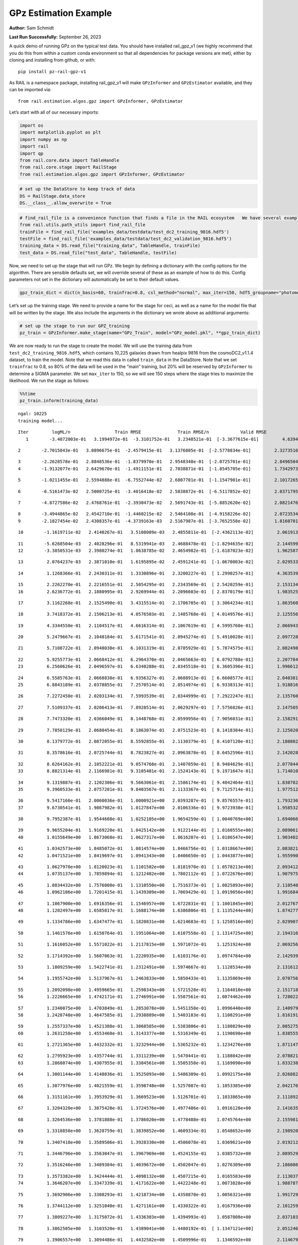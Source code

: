 GPz Estimation Example
======================

**Author:** Sam Schmidt

**Last Run Successfully:** September 26, 2023

A quick demo of running GPz on the typical test data. You should have
installed rail_gpz_v1 (we highly recommend that you do this from within
a custom conda environment so that all dependencies for package versions
are met), either by cloning and installing from github, or with:

::

   pip install pz-rail-gpz-v1

As RAIL is a namespace package, installing rail_gpz_v1 will make
``GPzInformer`` and ``GPzEstimator`` available, and they can be imported
via:

::

   from rail.estimation.algos.gpz import GPzInformer, GPzEstimator

Let’s start with all of our necessary imports:

.. code:: ipython3

    import os
    import matplotlib.pyplot as plt
    import numpy as np
    import rail
    import qp
    from rail.core.data import TableHandle
    from rail.core.stage import RailStage
    from rail.estimation.algos.gpz import GPzInformer, GPzEstimator

.. code:: ipython3

    # set up the DataStore to keep track of data
    DS = RailStage.data_store
    DS.__class__.allow_overwrite = True

.. code:: ipython3

    # find_rail_file is a convenience function that finds a file in the RAIL ecosystem   We have several example data files that are copied with RAIL that we can use for our example run, let's grab those files, one for training/validation, and the other for testing:
    from rail.utils.path_utils import find_rail_file
    trainFile = find_rail_file('examples_data/testdata/test_dc2_training_9816.hdf5')
    testFile = find_rail_file('examples_data/testdata/test_dc2_validation_9816.hdf5')
    training_data = DS.read_file("training_data", TableHandle, trainFile)
    test_data = DS.read_file("test_data", TableHandle, testFile)

Now, we need to set up the stage that will run GPz. We begin by defining
a dictionary with the config options for the algorithm. There are
sensible defaults set, we will override several of these as an example
of how to do this. Config parameters not set in the dictionary will
automatically be set to their default values.

.. code:: ipython3

    gpz_train_dict = dict(n_basis=60, trainfrac=0.8, csl_method="normal", max_iter=150, hdf5_groupname="photometry") 

Let’s set up the training stage. We need to provide a name for the stage
for ceci, as well as a name for the model file that will be written by
the stage. We also include the arguments in the dictionary we wrote
above as additional arguments:

.. code:: ipython3

    # set up the stage to run our GPZ_training
    pz_train = GPzInformer.make_stage(name="GPz_Train", model="GPz_model.pkl", **gpz_train_dict)

We are now ready to run the stage to create the model. We will use the
training data from ``test_dc2_training_9816.hdf5``, which contains
10,225 galaxies drawn from healpix 9816 from the cosmoDC2_v1.1.4
dataset, to train the model. Note that we read this data in called
``train_data`` in the DataStore. Note that we set ``trainfrac`` to 0.8,
so 80% of the data will be used in the “main” training, but 20% will be
reserved by ``GPzInformer`` to determine a SIGMA parameter. We set
``max_iter`` to 150, so we will see 150 steps where the stage tries to
maximize the likelihood. We run the stage as follows:

.. code:: ipython3

    %%time
    pz_train.inform(training_data)


.. parsed-literal::

    ngal: 10225
    training model...


.. parsed-literal::

    Iter	 logML/n 		 Train RMSE		 Train RMSE/n		 Valid RMSE		 Valid MLL		 Time    
       1	-3.4072003e-01	 3.1994972e-01	-3.3101752e-01	 3.2348521e-01	[-3.3677615e-01]	 4.6394563e-01


.. parsed-literal::

       2	-2.7015043e-01	 3.0896675e-01	-2.4579415e-01	 3.1376805e-01	[-2.5778834e-01]	 2.3273516e-01


.. parsed-literal::

       3	-2.2628578e-01	 2.8848536e-01	-1.8379970e-01	 2.9548348e-01	[-2.0725701e-01]	 2.8496504e-01
       4	-1.9132077e-01	 2.6429670e-01	-1.4911151e-01	 2.7038871e-01	[-1.8545705e-01]	 1.7342973e-01


.. parsed-literal::

       5	-1.0211455e-01	 2.5594888e-01	-6.7552744e-02	 2.6807701e-01	[-1.1547901e-01]	 2.1017265e-01


.. parsed-literal::

       6	-6.5161473e-02	 2.5000725e-01	-3.4016418e-02	 2.5838872e-01	[-6.5117852e-02]	 2.0371795e-01


.. parsed-literal::

       7	-4.8727586e-02	 2.4768761e-01	-2.3930473e-02	 2.5691743e-01	[-5.8852620e-02]	 2.0821476e-01


.. parsed-literal::

       8	-3.4944865e-02	 2.4542710e-01	-1.4460215e-02	 2.5464108e-01	[-4.9158226e-02]	 2.0723534e-01
       9	-2.1827454e-02	 2.4308357e-01	-4.3739163e-03	 2.5167987e-01	[-3.7652558e-02]	 1.8160701e-01


.. parsed-literal::

      10	-1.1619711e-02	 2.4140267e-01	 3.5108009e-03	 2.4855811e-01	[-2.4362113e-02]	 2.0619130e-01


.. parsed-literal::

      11	-5.6268504e-03	 2.4028296e-01	 8.5319941e-03	 2.4688478e-01	[-1.8294635e-02]	 2.1445990e-01
      12	-3.3850531e-03	 2.3980274e-01	 1.0638785e-02	 2.4654982e-01	[-1.6187023e-02]	 1.9625878e-01


.. parsed-literal::

      13	 2.0764237e-03	 2.3871010e-01	 1.6195895e-02	 2.4591241e-01	[-1.0670003e-02]	 2.0295334e-01


.. parsed-literal::

      14	 1.1268366e-01	 2.2430311e-01	 1.3330896e-01	 2.3200227e-01	[ 1.2990257e-01]	 4.3635392e-01


.. parsed-literal::

      15	 2.2262270e-01	 2.2216551e-01	 2.5054295e-01	 2.2343569e-01	[ 2.5420259e-01]	 2.1531343e-01
      16	 2.6236772e-01	 2.1880995e-01	 2.9269944e-01	 2.2096603e-01	[ 2.8370179e-01]	 1.9835258e-01


.. parsed-literal::

      17	 3.1162268e-01	 2.1525490e-01	 3.4315514e-01	 2.1706705e-01	[ 3.3064234e-01]	 1.8635607e-01


.. parsed-literal::

      18	 3.7418372e-01	 2.1506213e-01	 4.0576503e-01	 2.1485768e-01	[ 4.0149576e-01]	 2.1255565e-01


.. parsed-literal::

      19	 4.3344550e-01	 2.1104517e-01	 4.6616314e-01	 2.1067619e-01	[ 4.5995760e-01]	 2.0669436e-01


.. parsed-literal::

      20	 5.2479667e-01	 2.1048184e-01	 5.6171541e-01	 2.0945274e-01	[ 5.4910028e-01]	 2.0977283e-01


.. parsed-literal::

      21	 5.7108722e-01	 2.0948038e-01	 6.1031319e-01	 2.0785929e-01	[ 5.7874575e-01]	 2.0824981e-01


.. parsed-literal::

      22	 5.9255773e-01	 2.0668412e-01	 6.2964370e-01	 2.0465663e-01	[ 6.0792788e-01]	 2.2077847e-01
      23	 6.2560626e-01	 2.0496597e-01	 6.6340288e-01	 2.0345518e-01	[ 6.3605396e-01]	 1.9966125e-01


.. parsed-literal::

      24	 6.5585763e-01	 2.0668838e-01	 6.9356327e-01	 2.0688913e-01	[ 6.6608577e-01]	 2.0403814e-01
      25	 6.8843189e-01	 2.0378855e-01	 7.2570514e-01	 2.0514974e-01	[ 6.9338313e-01]	 1.9188166e-01


.. parsed-literal::

      26	 7.2272450e-01	 2.0203134e-01	 7.5993539e-01	 2.0344999e-01	[ 7.2922247e-01]	 2.1357608e-01


.. parsed-literal::

      27	 7.5109337e-01	 2.0206413e-01	 7.8928514e-01	 2.0629297e-01	[ 7.5756826e-01]	 2.1475053e-01


.. parsed-literal::

      28	 7.7473320e-01	 2.0366049e-01	 8.1448768e-01	 2.0599956e-01	[ 7.9056031e-01]	 2.1582913e-01


.. parsed-literal::

      29	 7.7850129e-01	 2.0680454e-01	 8.1863074e-01	 2.0751523e-01	[ 8.1418384e-01]	 2.1250200e-01


.. parsed-literal::

      30	 8.1379772e-01	 2.0872055e-01	 8.5592855e-01	 2.1130379e-01	[ 8.4107120e-01]	 2.1808028e-01


.. parsed-literal::

      31	 8.3578616e-01	 2.0725744e-01	 8.7823827e-01	 2.0963878e-01	[ 8.6452596e-01]	 2.1420288e-01


.. parsed-literal::

      32	 8.6264162e-01	 2.1052221e-01	 9.0574768e-01	 2.1407059e-01	[ 8.9484629e-01]	 2.0778441e-01
      33	 8.8821314e-01	 2.1166981e-01	 9.3105401e-01	 2.1524143e-01	[ 9.1971647e-01]	 1.7140102e-01


.. parsed-literal::

      34	 9.1319887e-01	 2.1202306e-01	 9.5663061e-01	 2.1586174e-01	[ 9.4042464e-01]	 1.8307829e-01
      35	 9.3960533e-01	 2.0757201e-01	 9.8403567e-01	 2.1133367e-01	[ 9.7125714e-01]	 1.9775128e-01


.. parsed-literal::

      36	 9.5417166e-01	 2.0060036e-01	 1.0000921e+00	 2.0393287e-01	[ 9.8576557e-01]	 1.7932367e-01
      37	 9.6730541e-01	 1.9867982e-01	 1.0127847e+00	 2.0106336e-01	[ 9.9723938e-01]	 1.9585323e-01


.. parsed-literal::

      38	 9.7952387e-01	 1.9544608e-01	 1.0252105e+00	 1.9654259e-01	[ 1.0040769e+00]	 1.6940665e-01


.. parsed-literal::

      39	 9.9655204e-01	 1.9169220e-01	 1.0425142e+00	 1.9122144e-01	[ 1.0160555e+00]	 2.0890617e-01
      40	 1.0155649e+00	 1.8673068e-01	 1.0627317e+00	 1.8616207e-01	[ 1.0186547e+00]	 1.9034028e-01


.. parsed-literal::

      41	 1.0342573e+00	 1.8485072e-01	 1.0814574e+00	 1.8466756e-01	[ 1.0318667e+00]	 2.0838213e-01
      42	 1.0471521e+00	 1.8419697e-01	 1.0941343e+00	 1.8406650e-01	[ 1.0443877e+00]	 1.9559908e-01


.. parsed-literal::

      43	 1.0627970e+00	 1.8120023e-01	 1.1101502e+00	 1.8181970e-01	[ 1.0578213e+00]	 2.0934129e-01
      44	 1.0735137e+00	 1.7859894e-01	 1.1212402e+00	 1.7802112e-01	[ 1.0722676e+00]	 1.9079757e-01


.. parsed-literal::

      45	 1.0834432e+00	 1.7576000e-01	 1.1310550e+00	 1.7516373e-01	[ 1.0825893e+00]	 2.1105409e-01
      46	 1.0962106e+00	 1.7201415e-01	 1.1439309e+00	 1.7069429e-01	[ 1.0919056e+00]	 1.9916844e-01


.. parsed-literal::

      47	 1.1067900e+00	 1.6916356e-01	 1.1546957e+00	 1.6722831e-01	[ 1.1001845e+00]	 2.0127678e-01
      48	 1.1202497e+00	 1.6585817e-01	 1.1688174e+00	 1.6386806e-01	[ 1.1135244e+00]	 1.8742776e-01


.. parsed-literal::

      49	 1.1334786e+00	 1.6347477e-01	 1.1820831e+00	 1.6214683e-01	[ 1.1258516e+00]	 2.0299077e-01


.. parsed-literal::

      50	 1.1461576e+00	 1.6150764e-01	 1.1951064e+00	 1.6107558e-01	[ 1.1314725e+00]	 2.1943164e-01


.. parsed-literal::

      51	 1.1616052e+00	 1.5571022e-01	 1.2117815e+00	 1.5971072e-01	  1.1251924e+00 	 2.0692563e-01


.. parsed-literal::

      52	 1.1714392e+00	 1.5607063e-01	 1.2220935e+00	 1.6103176e-01	  1.0974784e+00 	 2.1429396e-01


.. parsed-literal::

      53	 1.1809259e+00	 1.5422741e-01	 1.2312491e+00	 1.5974667e-01	  1.1128534e+00 	 2.1316123e-01


.. parsed-literal::

      54	 1.1955742e+00	 1.5137967e-01	 1.2463833e+00	 1.5850433e-01	  1.1135869e+00 	 2.0707560e-01


.. parsed-literal::

      55	 1.2092098e+00	 1.4959665e-01	 1.2598343e+00	 1.5721528e-01	  1.1164010e+00 	 2.1517181e-01
      56	 1.2226665e+00	 1.4742171e-01	 1.2746991e+00	 1.5587561e-01	  1.0874462e+00 	 1.7280221e-01


.. parsed-literal::

      57	 1.2340075e+00	 1.4703849e-01	 1.2853078e+00	 1.5451350e-01	  1.0996440e+00 	 2.1409798e-01
      58	 1.2428748e+00	 1.4647585e-01	 1.2938889e+00	 1.5403183e-01	  1.1108291e+00 	 1.8161917e-01


.. parsed-literal::

      59	 1.2557337e+00	 1.4521388e-01	 1.3068585e+00	 1.5383806e-01	  1.1180829e+00 	 2.0852757e-01
      60	 1.2631258e+00	 1.4553460e-01	 1.3143377e+00	 1.5316349e-01	  1.1190690e+00 	 1.8385553e-01


.. parsed-literal::

      61	 1.2721365e+00	 1.4432332e-01	 1.3232944e+00	 1.5365232e-01	  1.1234276e+00 	 1.8711472e-01


.. parsed-literal::

      62	 1.2795923e+00	 1.4357744e-01	 1.3311239e+00	 1.5470441e-01	  1.1188042e+00 	 2.0788217e-01
      63	 1.2868074e+00	 1.4307955e-01	 1.3384561e+00	 1.5505358e-01	  1.1169090e+00 	 1.8332386e-01


.. parsed-literal::

      64	 1.3001144e+00	 1.4148036e-01	 1.3525093e+00	 1.5486309e-01	  1.0992175e+00 	 2.0268822e-01


.. parsed-literal::

      65	 1.3077976e+00	 1.4021559e-01	 1.3598748e+00	 1.5257087e-01	  1.1053385e+00 	 2.0421767e-01


.. parsed-literal::

      66	 1.3151161e+00	 1.3953929e-01	 1.3669523e+00	 1.5126701e-01	  1.1033865e+00 	 2.1118927e-01


.. parsed-literal::

      67	 1.3204320e+00	 1.3875428e-01	 1.3724576e+00	 1.4977486e-01	  1.0916128e+00 	 2.1416354e-01


.. parsed-literal::

      68	 1.3264536e+00	 1.3781888e-01	 1.3786020e+00	 1.4778488e-01	  1.0745764e+00 	 2.1559811e-01


.. parsed-literal::

      69	 1.3318850e+00	 1.3628759e-01	 1.3839852e+00	 1.4609334e-01	  1.0548652e+00 	 2.1989202e-01


.. parsed-literal::

      70	 1.3407418e+00	 1.3589506e-01	 1.3928330e+00	 1.4506078e-01	  1.0369621e+00 	 2.0192122e-01


.. parsed-literal::

      71	 1.3446796e+00	 1.3563047e-01	 1.3967969e+00	 1.4524155e-01	  1.0385732e+00 	 2.0895290e-01


.. parsed-literal::

      72	 1.3516246e+00	 1.3489304e-01	 1.4039672e+00	 1.4502047e-01	  1.0276309e+00 	 2.1860862e-01


.. parsed-literal::

      73	 1.3573382e+00	 1.3424444e-01	 1.4098132e+00	 1.4507215e-01	  1.0165583e+00 	 2.1130371e-01
      74	 1.3646207e+00	 1.3347339e-01	 1.4171622e+00	 1.4422248e-01	  1.0073828e+00 	 1.9887877e-01


.. parsed-literal::

      75	 1.3692906e+00	 1.3308293e-01	 1.4218734e+00	 1.4358870e-01	  1.0056321e+00 	 1.9917297e-01


.. parsed-literal::

      76	 1.3744112e+00	 1.3251040e-01	 1.4271161e+00	 1.4330322e-01	  1.0167936e+00 	 2.1012592e-01


.. parsed-literal::

      77	 1.3809227e+00	 1.3175072e-01	 1.4336303e+00	 1.4394993e-01	  1.0587008e+00 	 2.0371032e-01


.. parsed-literal::

      78	 1.3862505e+00	 1.3103520e-01	 1.4389041e+00	 1.4480192e-01	[ 1.1347121e+00]	 2.0512462e-01


.. parsed-literal::

      79	 1.3906557e+00	 1.3094486e-01	 1.4432582e+00	 1.4509996e-01	  1.1346592e+00 	 2.1146798e-01


.. parsed-literal::

      80	 1.3949962e+00	 1.3069166e-01	 1.4477834e+00	 1.4550382e-01	[ 1.1475516e+00]	 2.1304226e-01
      81	 1.3993541e+00	 1.3044747e-01	 1.4521564e+00	 1.4581917e-01	[ 1.1712564e+00]	 2.0329618e-01


.. parsed-literal::

      82	 1.4040688e+00	 1.2988829e-01	 1.4570626e+00	 1.4558786e-01	[ 1.1943308e+00]	 2.0581508e-01


.. parsed-literal::

      83	 1.4087335e+00	 1.2935209e-01	 1.4617507e+00	 1.4601693e-01	[ 1.2112056e+00]	 2.0793533e-01


.. parsed-literal::

      84	 1.4123659e+00	 1.2907596e-01	 1.4654127e+00	 1.4581037e-01	  1.2101931e+00 	 2.0942354e-01


.. parsed-literal::

      85	 1.4170946e+00	 1.2863285e-01	 1.4702387e+00	 1.4592660e-01	  1.2097127e+00 	 2.0198417e-01
      86	 1.4198220e+00	 1.2804481e-01	 1.4735357e+00	 1.4623950e-01	[ 1.2172096e+00]	 2.0425296e-01


.. parsed-literal::

      87	 1.4257482e+00	 1.2794204e-01	 1.4791765e+00	 1.4587098e-01	  1.2085506e+00 	 2.0385361e-01
      88	 1.4280924e+00	 1.2787903e-01	 1.4814467e+00	 1.4602492e-01	  1.2168893e+00 	 1.9893575e-01


.. parsed-literal::

      89	 1.4314010e+00	 1.2778562e-01	 1.4847282e+00	 1.4602787e-01	[ 1.2218291e+00]	 2.0088291e-01
      90	 1.4365606e+00	 1.2727963e-01	 1.4899792e+00	 1.4548675e-01	  1.2175181e+00 	 1.9438577e-01


.. parsed-literal::

      91	 1.4400282e+00	 1.2714765e-01	 1.4936191e+00	 1.4498992e-01	  1.2137536e+00 	 2.0681667e-01


.. parsed-literal::

      92	 1.4432499e+00	 1.2663552e-01	 1.4968416e+00	 1.4475449e-01	  1.2094683e+00 	 2.0669794e-01


.. parsed-literal::

      93	 1.4451919e+00	 1.2636560e-01	 1.4988596e+00	 1.4482391e-01	  1.2110557e+00 	 2.1109152e-01


.. parsed-literal::

      94	 1.4483977e+00	 1.2606444e-01	 1.5022075e+00	 1.4502165e-01	  1.2094881e+00 	 2.1833920e-01


.. parsed-literal::

      95	 1.4509516e+00	 1.2601640e-01	 1.5049903e+00	 1.4578085e-01	  1.2175104e+00 	 2.1204853e-01


.. parsed-literal::

      96	 1.4541366e+00	 1.2596512e-01	 1.5081434e+00	 1.4592280e-01	  1.2201749e+00 	 2.0543337e-01


.. parsed-literal::

      97	 1.4556824e+00	 1.2595104e-01	 1.5096456e+00	 1.4592371e-01	  1.2196707e+00 	 2.1211314e-01


.. parsed-literal::

      98	 1.4588653e+00	 1.2589074e-01	 1.5129506e+00	 1.4624195e-01	  1.2156274e+00 	 2.1423793e-01
      99	 1.4624038e+00	 1.2588936e-01	 1.5164989e+00	 1.4648816e-01	  1.2116619e+00 	 1.8241191e-01


.. parsed-literal::

     100	 1.4649664e+00	 1.2592762e-01	 1.5191242e+00	 1.4685001e-01	  1.2137823e+00 	 1.9623446e-01
     101	 1.4673504e+00	 1.2586352e-01	 1.5214790e+00	 1.4688528e-01	  1.2202866e+00 	 1.7746639e-01


.. parsed-literal::

     102	 1.4703442e+00	 1.2577445e-01	 1.5244619e+00	 1.4685521e-01	[ 1.2273233e+00]	 2.0773792e-01
     103	 1.4726633e+00	 1.2581798e-01	 1.5268236e+00	 1.4708045e-01	[ 1.2324035e+00]	 1.7884827e-01


.. parsed-literal::

     104	 1.4758346e+00	 1.2578563e-01	 1.5300158e+00	 1.4705045e-01	[ 1.2368000e+00]	 1.9838166e-01


.. parsed-literal::

     105	 1.4780999e+00	 1.2563224e-01	 1.5322024e+00	 1.4659834e-01	[ 1.2384571e+00]	 2.0273232e-01


.. parsed-literal::

     106	 1.4805167e+00	 1.2545377e-01	 1.5346031e+00	 1.4691538e-01	[ 1.2390574e+00]	 2.1315837e-01
     107	 1.4829874e+00	 1.2528324e-01	 1.5370915e+00	 1.4698425e-01	  1.2372216e+00 	 1.7730570e-01


.. parsed-literal::

     108	 1.4857115e+00	 1.2480353e-01	 1.5399647e+00	 1.4746956e-01	  1.2334737e+00 	 1.9020200e-01
     109	 1.4877050e+00	 1.2501680e-01	 1.5420057e+00	 1.4855982e-01	[ 1.2403401e+00]	 1.8932080e-01


.. parsed-literal::

     110	 1.4891987e+00	 1.2495421e-01	 1.5434242e+00	 1.4811510e-01	[ 1.2407005e+00]	 2.0422101e-01
     111	 1.4908148e+00	 1.2491906e-01	 1.5450379e+00	 1.4828094e-01	[ 1.2435503e+00]	 1.8722343e-01


.. parsed-literal::

     112	 1.4933055e+00	 1.2487542e-01	 1.5475747e+00	 1.4879174e-01	[ 1.2482616e+00]	 2.1562719e-01
     113	 1.4951335e+00	 1.2495482e-01	 1.5494516e+00	 1.4965613e-01	[ 1.2542253e+00]	 1.6848707e-01


.. parsed-literal::

     114	 1.4981996e+00	 1.2471312e-01	 1.5524715e+00	 1.4942926e-01	[ 1.2562422e+00]	 2.1349049e-01


.. parsed-literal::

     115	 1.5001230e+00	 1.2454874e-01	 1.5543935e+00	 1.4928494e-01	  1.2559927e+00 	 2.1004224e-01


.. parsed-literal::

     116	 1.5018271e+00	 1.2436623e-01	 1.5561790e+00	 1.4910951e-01	  1.2530330e+00 	 2.1781230e-01


.. parsed-literal::

     117	 1.5035196e+00	 1.2417584e-01	 1.5581733e+00	 1.4864592e-01	  1.2449945e+00 	 2.0905924e-01


.. parsed-literal::

     118	 1.5058471e+00	 1.2398546e-01	 1.5605435e+00	 1.4872795e-01	  1.2445167e+00 	 2.0902514e-01


.. parsed-literal::

     119	 1.5072055e+00	 1.2393827e-01	 1.5618938e+00	 1.4887383e-01	  1.2462283e+00 	 2.1163201e-01


.. parsed-literal::

     120	 1.5091015e+00	 1.2392668e-01	 1.5638363e+00	 1.4911148e-01	  1.2459864e+00 	 2.1859336e-01
     121	 1.5099178e+00	 1.2363271e-01	 1.5647958e+00	 1.4916106e-01	  1.2398338e+00 	 1.9842529e-01


.. parsed-literal::

     122	 1.5119386e+00	 1.2374672e-01	 1.5666850e+00	 1.4912693e-01	  1.2428458e+00 	 2.1218801e-01
     123	 1.5127665e+00	 1.2373669e-01	 1.5675151e+00	 1.4905913e-01	  1.2402248e+00 	 1.9315004e-01


.. parsed-literal::

     124	 1.5137732e+00	 1.2370467e-01	 1.5685314e+00	 1.4897159e-01	  1.2370727e+00 	 2.1685362e-01


.. parsed-literal::

     125	 1.5157167e+00	 1.2360200e-01	 1.5705623e+00	 1.4884488e-01	  1.2304470e+00 	 2.2345495e-01


.. parsed-literal::

     126	 1.5166075e+00	 1.2344389e-01	 1.5717090e+00	 1.4897293e-01	  1.2263741e+00 	 2.1843386e-01


.. parsed-literal::

     127	 1.5189081e+00	 1.2339014e-01	 1.5739105e+00	 1.4874503e-01	  1.2281818e+00 	 2.0847559e-01


.. parsed-literal::

     128	 1.5197490e+00	 1.2335053e-01	 1.5747384e+00	 1.4878141e-01	  1.2313265e+00 	 2.1324611e-01


.. parsed-literal::

     129	 1.5210051e+00	 1.2331311e-01	 1.5759940e+00	 1.4854637e-01	  1.2349792e+00 	 2.1331191e-01


.. parsed-literal::

     130	 1.5222985e+00	 1.2322747e-01	 1.5772900e+00	 1.4877702e-01	  1.2400866e+00 	 2.1549582e-01


.. parsed-literal::

     131	 1.5234871e+00	 1.2322516e-01	 1.5784122e+00	 1.4863607e-01	  1.2425282e+00 	 2.1677542e-01
     132	 1.5257143e+00	 1.2316158e-01	 1.5805337e+00	 1.4838315e-01	  1.2462840e+00 	 1.9018841e-01


.. parsed-literal::

     133	 1.5269556e+00	 1.2310350e-01	 1.5817538e+00	 1.4824281e-01	  1.2486581e+00 	 2.0439386e-01
     134	 1.5285276e+00	 1.2291726e-01	 1.5833369e+00	 1.4801580e-01	  1.2494554e+00 	 1.7564654e-01


.. parsed-literal::

     135	 1.5299471e+00	 1.2273676e-01	 1.5848267e+00	 1.4799796e-01	  1.2475444e+00 	 2.0671320e-01
     136	 1.5313600e+00	 1.2255407e-01	 1.5863080e+00	 1.4766364e-01	  1.2459665e+00 	 1.9462848e-01


.. parsed-literal::

     137	 1.5326975e+00	 1.2234059e-01	 1.5876729e+00	 1.4714456e-01	  1.2468333e+00 	 1.9637704e-01
     138	 1.5338339e+00	 1.2221959e-01	 1.5888443e+00	 1.4669363e-01	  1.2474094e+00 	 1.7501497e-01


.. parsed-literal::

     139	 1.5347096e+00	 1.2216894e-01	 1.5896682e+00	 1.4664248e-01	  1.2500038e+00 	 1.9385600e-01


.. parsed-literal::

     140	 1.5359114e+00	 1.2203561e-01	 1.5908305e+00	 1.4656051e-01	  1.2524718e+00 	 2.2151995e-01


.. parsed-literal::

     141	 1.5374504e+00	 1.2180751e-01	 1.5924195e+00	 1.4652343e-01	  1.2484903e+00 	 2.0897388e-01


.. parsed-literal::

     142	 1.5384183e+00	 1.2150141e-01	 1.5935363e+00	 1.4646587e-01	  1.2410453e+00 	 2.0313072e-01


.. parsed-literal::

     143	 1.5396756e+00	 1.2152592e-01	 1.5947867e+00	 1.4630818e-01	  1.2353596e+00 	 2.0817518e-01


.. parsed-literal::

     144	 1.5402719e+00	 1.2151745e-01	 1.5954211e+00	 1.4625963e-01	  1.2318724e+00 	 2.1146083e-01


.. parsed-literal::

     145	 1.5415586e+00	 1.2146566e-01	 1.5968173e+00	 1.4601796e-01	  1.2227867e+00 	 2.0889258e-01


.. parsed-literal::

     146	 1.5428703e+00	 1.2137610e-01	 1.5983102e+00	 1.4605442e-01	  1.2132475e+00 	 2.0309830e-01


.. parsed-literal::

     147	 1.5442357e+00	 1.2131772e-01	 1.5996899e+00	 1.4570552e-01	  1.2094840e+00 	 2.0116568e-01


.. parsed-literal::

     148	 1.5450914e+00	 1.2127431e-01	 1.6005324e+00	 1.4553557e-01	  1.2091107e+00 	 2.1537232e-01


.. parsed-literal::

     149	 1.5460178e+00	 1.2122427e-01	 1.6014629e+00	 1.4552258e-01	  1.2103093e+00 	 2.1115136e-01


.. parsed-literal::

     150	 1.5472363e+00	 1.2112975e-01	 1.6027777e+00	 1.4530234e-01	  1.2033485e+00 	 2.1760416e-01
    Inserting handle into data store.  model_GPz_Train: inprogress_GPz_model.pkl, GPz_Train
    CPU times: user 2min 3s, sys: 1.17 s, total: 2min 5s
    Wall time: 31.4 s




.. parsed-literal::

    <rail.core.data.ModelHandle at 0x7fb738561510>



This should have taken about 30 seconds on a typical desktop computer,
and you should now see a file called ``GPz_model.pkl`` in the directory.
This model file is used by the ``GPzEstimator`` stage to determine our
redshift PDFs for the test set of galaxies. Let’s set up that stage,
again defining a dictionary of variables for the config params:

.. code:: ipython3

    gpz_test_dict = dict(hdf5_groupname="photometry", model="GPz_model.pkl")
    
    gpz_run = GPzEstimator.make_stage(name="gpz_run", **gpz_test_dict)

Let’s run the stage and compute photo-z’s for our test set:

.. code:: ipython3

    %%time
    results = gpz_run.estimate(test_data)


.. parsed-literal::

    Inserting handle into data store.  model: GPz_model.pkl, gpz_run


.. parsed-literal::

    Process 0 running estimator on chunk 0 - 10,000
    Process 0 estimating GPz PZ PDF for rows 0 - 10,000


.. parsed-literal::

    Inserting handle into data store.  output_gpz_run: inprogress_output_gpz_run.hdf5, gpz_run


.. parsed-literal::

    Process 0 running estimator on chunk 10,000 - 20,000
    Process 0 estimating GPz PZ PDF for rows 10,000 - 20,000


.. parsed-literal::

    Process 0 running estimator on chunk 20,000 - 20,449
    Process 0 estimating GPz PZ PDF for rows 20,000 - 20,449
    CPU times: user 2.17 s, sys: 49.9 ms, total: 2.22 s
    Wall time: 683 ms


This should be very fast, under a second for our 20,449 galaxies in the
test set. Now, let’s plot a scatter plot of the point estimates, as well
as a few example PDFs. We can get access to the ``qp`` ensemble that was
written via the DataStore via ``results()``

.. code:: ipython3

    ens = results()

.. code:: ipython3

    expdfids = [2, 180, 13517, 18032]
    fig, axs = plt.subplots(4, 1, figsize=(12,10))
    for i, xx in enumerate(expdfids):
        axs[i].set_xlim(0,3)
        ens[xx].plot_native(axes=axs[i])
    axs[3].set_xlabel("redshift", fontsize=15)




.. parsed-literal::

    Text(0.5, 0, 'redshift')




.. image:: ../../../docs/rendered/estimation_examples/06_GPz_files/../../../docs/rendered/estimation_examples/06_GPz_16_1.png


GPzEstimator parameterizes each PDF as a single Gaussian, here we see a
few examples of Gaussians of different widths. Now let’s grab the mode
of each PDF (stored as ancil data in the ensemble) and compare to the
true redshifts from the test_data file:

.. code:: ipython3

    truez = test_data.data['photometry']['redshift']
    zmode = ens.ancil['zmode'].flatten()

.. code:: ipython3

    plt.figure(figsize=(12,12))
    plt.scatter(truez, zmode, s=3)
    plt.plot([0,3],[0,3], 'k--')
    plt.xlabel("redshift", fontsize=12)
    plt.ylabel("z mode", fontsize=12)




.. parsed-literal::

    Text(0, 0.5, 'z mode')




.. image:: ../../../docs/rendered/estimation_examples/06_GPz_files/../../../docs/rendered/estimation_examples/06_GPz_19_1.png

